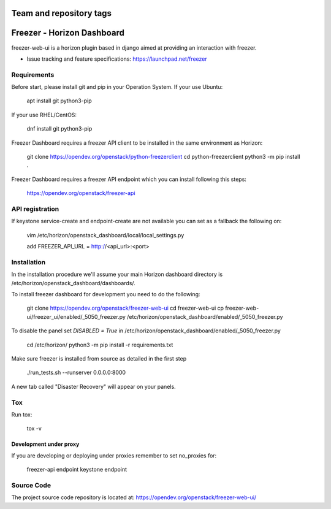========================
Team and repository tags
========================

.. image:: https://governance.openstack.org/tc/badges/freezer-web-ui.svg
    :target: https://governance.openstack.org/tc/reference/tags/index.html

.. Change things from this point on

===========================
Freezer - Horizon Dashboard
===========================

freezer-web-ui is a horizon plugin based in django aimed at providing an interaction
with freezer.

* Issue tracking and feature specifications: https://launchpad.net/freezer

Requirements
============

Before start, please install git and pip in your Operation System.
If your use Ubuntu:

    apt install git python3-pip

If your use RHEL/CentOS:

    dnf install git python3-pip

Freezer Dashboard requires a freezer API client to be installed in the same
environment as Horizon:

    git clone https://opendev.org/openstack/python-freezerclient
    cd python-freezerclient
    python3 -m pip install .

Freezer Dashboard requires a freezer API endpoint which you can install
following this steps:

    `https://opendev.org/openstack/freezer-api
    <https://opendev.org/openstack/freezer-api>`_

API registration
================

If keystone service-create and endpoint-create are not available you can
set as a fallback the following on:

    vim /etc/horizon/openstack_dashboard/local/local_settings.py

    add FREEZER_API_URL = http://<api_url>:<port>

Installation
============

In the installation procedure we'll assume your main Horizon dashboard
directory is /etc/horizon/openstack_dashboard/dashboards/.

To install freezer dashboard for development you need to do the following:

    git clone https://opendev.org/openstack/freezer-web-ui
    cd freezer-web-ui
    cp freezer-web-ui/freezer_ui/enabled/_5050_freezer.py  /etc/horizon/openstack_dashboard/enabled/_5050_freezer.py

To disable the panel set `DISABLED = True` in /etc/horizon/openstack_dashboard/enabled/_5050_freezer.py

    cd /etc/horizon/
    python3 -m pip install -r requirements.txt

Make sure freezer is installed from source as detailed in the first step

    ./run_tests.sh --runserver 0.0.0.0:8000

A new tab called "Disaster Recovery" will appear on your panels.

Tox
===

Run tox:

    tox -v

Development under proxy
_______________________

If you are developing or deploying under proxies remember to set no_proxies for:

    freezer-api endpoint
    keystone endpoint

Source Code
===========

The project source code repository is located at:
https://opendev.org/openstack/freezer-web-ui/
